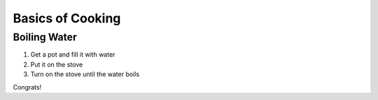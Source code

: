 Basics of Cooking
#################
Boiling Water
*************
#. Get a pot and fill it with water
#. Put it on the stove
#. Turn on the stove until the water boils

Congrats!
